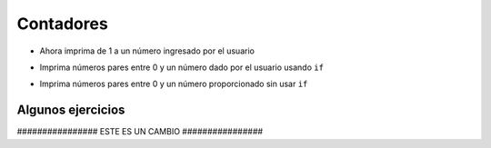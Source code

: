 Contadores
==========

+ Ahora imprima de 1 a un número ingresado por el usuario

.. activecode:: ac_l15_3a

   :stdin:

   fin = int(input("Ingrese el último número: "))
   x = 1
   while x <= fin:
       print(x)
       x = x + 1

+ Imprima números pares entre 0 y un número dado por el usuario usando ``if``

.. activecode:: ac_l15_3b

   :stdin:

   fin = int(input("Ingrese el último número: "))
   x = 0
   while x <= fin:
       if x%2 == 0:
           print(x)
       x = x + 1


+ Imprima números pares entre 0 y un número proporcionado sin usar
  ``if``

.. activecode:: ac_l15_3c
   :nocodelens:
   :stdin:

   fin = int(input("Ingrese el último número: "))
   x = 0
   while x <= fin:
       print(x)
       x = x + 2


Algunos ejercicios
------------------

.. activecode:: ac_l15_3d
   :nocodelens:

   Modifique el programa anterior para imprimir del 1 al número ingresado por el usuario, 
   pero esta vez solo los números impares.
   
   ~~~~

################ ESTE ES UN CAMBIO ################

.. activecode:: ac_l15_3e
   :nocodelens:

   Escriba un programa que imprima los primeros 10 múltiplos de 3.
   
   ~~~~
